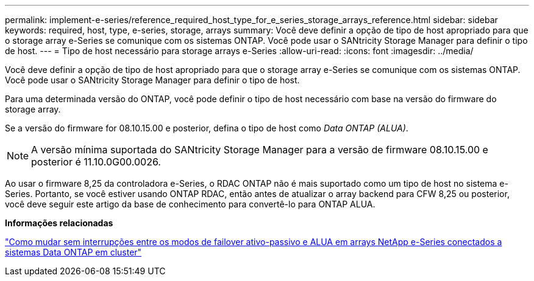 ---
permalink: implement-e-series/reference_required_host_type_for_e_series_storage_arrays_reference.html 
sidebar: sidebar 
keywords: required, host, type, e-series, storage, arrays 
summary: Você deve definir a opção de tipo de host apropriado para que o storage array e-Series se comunique com os sistemas ONTAP. Você pode usar o SANtricity Storage Manager para definir o tipo de host. 
---
= Tipo de host necessário para storage arrays e-Series
:allow-uri-read: 
:icons: font
:imagesdir: ../media/


[role="lead"]
Você deve definir a opção de tipo de host apropriado para que o storage array e-Series se comunique com os sistemas ONTAP. Você pode usar o SANtricity Storage Manager para definir o tipo de host.

Para uma determinada versão do ONTAP, você pode definir o tipo de host necessário com base na versão do firmware do storage array.

Se a versão do firmware for 08.10.15.00 e posterior, defina o tipo de host como _Data ONTAP (ALUA)_.

[NOTE]
====
A versão mínima suportada do SANtricity Storage Manager para a versão de firmware 08.10.15.00 e posterior é 11.10.0G00.0026.

====
Ao usar o firmware 8,25 da controladora e-Series, o RDAC ONTAP não é mais suportado como um tipo de host no sistema e-Series. Portanto, se você estiver usando ONTAP RDAC, então antes de atualizar o array backend para CFW 8,25 ou posterior, você deve seguir este artigo da base de conhecimento para convertê-lo para ONTAP ALUA.

*Informações relacionadas*

https://kb.netapp.com/Advice_and_Troubleshooting/Data_Storage_Systems/E-Series_Storage_Array/How_to_non-disruptively_change_between_Active-Passive_and_ALUA_failover_modes["Como mudar sem interrupções entre os modos de failover ativo-passivo e ALUA em arrays NetApp e-Series conectados a sistemas Data ONTAP em cluster"]
